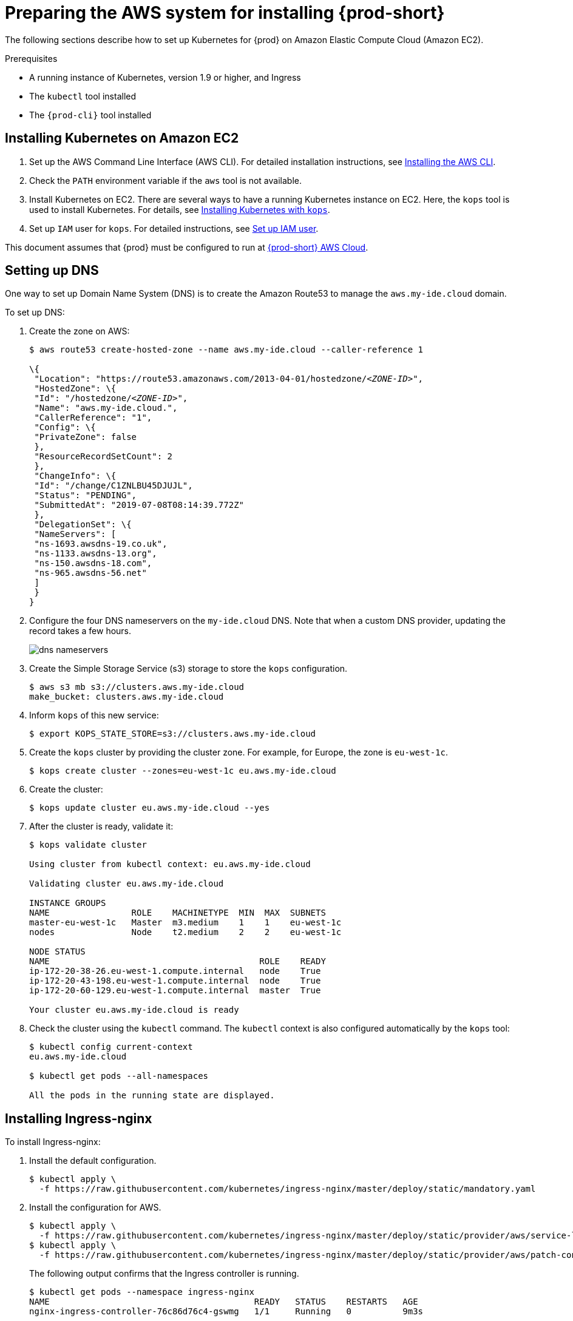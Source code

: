 // deploying-che-on-kubernetes-on-aws

[id="preparing-the-aws-system-for-installing-che_{context}"]
= Preparing the AWS system for installing {prod-short}

The following sections describe how to set up Kubernetes for {prod}
on Amazon Elastic Compute Cloud (Amazon EC2).

.Prerequisites

* A running instance of Kubernetes, version 1.9 or higher, and Ingress
* The `kubectl` tool installed
* The `{prod-cli}` tool installed


== Installing Kubernetes on Amazon EC2

. Set up the AWS Command Line Interface (AWS CLI). For detailed installation instructions, see link:https://docs.aws.amazon.com/cli/latest/userguide/cli-chap-install.html[Installing the AWS CLI].

. Check the `PATH` environment variable if the `aws` tool is not available.

. Install Kubernetes on EC2. There are several ways to have a running Kubernetes instance on EC2. Here, the `kops` tool is used to install Kubernetes. For details, see link:https://kubernetes.io/docs/setup/production-environment/tools/kops/[Installing Kubernetes with `kops`].

. Set up `IAM` user for `kops`. For detailed instructions, see https://github.com/kubernetes/kops/blob/master/docs/aws.md#setup-iam-user[Set up IAM user].

This document assumes that {prod} must be configured to run at link:http://che.aws.my-ide.cloud[{prod-short} AWS Cloud].


== Setting up DNS

One way to set up Domain Name System (DNS) is to create the Amazon Route53 to manage the `aws.my-ide.cloud` domain.

To set up DNS:

. Create the zone on AWS:
+
[subs="+quotes",options="nowrap"]
----
$ aws route53 create-hosted-zone --name aws.my-ide.cloud --caller-reference 1

\{
 "Location": "https://route53.amazonaws.com/2013-04-01/hostedzone/__<ZONE-ID>__",
 "HostedZone": \{
 "Id": "/hostedzone/__<ZONE-ID>__",
 "Name": "aws.my-ide.cloud.",
 "CallerReference": "1",
 "Config": \{
 "PrivateZone": false
 },
 "ResourceRecordSetCount": 2
 },
 "ChangeInfo": \{
 "Id": "/change/C1ZNLBU45DJUJL",
 "Status": "PENDING",
 "SubmittedAt": "2019-07-08T08:14:39.772Z"
 },
 "DelegationSet": \{
 "NameServers": [
 "ns-1693.awsdns-19.co.uk",
 "ns-1133.awsdns-13.org",
 "ns-150.awsdns-18.com",
 "ns-965.awsdns-56.net"
 ]
 }
}
----

. Configure the four DNS nameservers on the `my-ide.cloud` DNS. Note that when a custom DNS provider, updating the record takes a few hours.
+
image::installation/dns-nameservers.png[]

. Create the Simple Storage Service (s3) storage to store the `kops` configuration.
+
----
$ aws s3 mb s3://clusters.aws.my-ide.cloud
make_bucket: clusters.aws.my-ide.cloud
----

. Inform `kops` of this new service:
+
----
$ export KOPS_STATE_STORE=s3://clusters.aws.my-ide.cloud
----

. Create the `kops` cluster by providing the cluster zone. For example, for Europe, the zone is `eu-west-1c`.
+
----
$ kops create cluster --zones=eu-west-1c eu.aws.my-ide.cloud
----

. Create the cluster:
+
----
$ kops update cluster eu.aws.my-ide.cloud --yes
----

. After the cluster is ready, validate it:
+
[subs="+quotes",options="nowrap"]
----
$ kops validate cluster

Using cluster from kubectl context: eu.aws.my-ide.cloud

Validating cluster eu.aws.my-ide.cloud

INSTANCE GROUPS
NAME                ROLE    MACHINETYPE  MIN  MAX  SUBNETS
master-eu-west-1c   Master  m3.medium    1    1    eu-west-1c
nodes               Node    t2.medium    2    2    eu-west-1c

NODE STATUS
NAME                                         ROLE    READY
ip-172-20-38-26.eu-west-1.compute.internal   node    True
ip-172-20-43-198.eu-west-1.compute.internal  node    True
ip-172-20-60-129.eu-west-1.compute.internal  master  True

Your cluster eu.aws.my-ide.cloud is ready
----

. Check the cluster using the `kubectl` command. The `kubectl` context is also configured automatically by the `kops` tool:
+
[subs="+quotes",options="nowrap"]
----
$ kubectl config current-context
eu.aws.my-ide.cloud

$ kubectl get pods --all-namespaces

All the pods in the running state are displayed.
----


== Installing Ingress-nginx

To install Ingress-nginx:

. Install the default configuration.
+
[subs="+quotes",options="nowrap"]
----
$ kubectl apply \
  -f https://raw.githubusercontent.com/kubernetes/ingress-nginx/master/deploy/static/mandatory.yaml
----

. Install the configuration for AWS.
+
[subs="+quotes",options="nowrap"]
----
$ kubectl apply \
  -f https://raw.githubusercontent.com/kubernetes/ingress-nginx/master/deploy/static/provider/aws/service-l4.yaml
$ kubectl apply \
  -f https://raw.githubusercontent.com/kubernetes/ingress-nginx/master/deploy/static/provider/aws/patch-configmap-l4.yaml
----
+
The following output confirms that the Ingress controller is running.
+
[subs="+quotes",options="nowrap"]
----
$ kubectl get pods --namespace ingress-nginx
NAME                                        READY   STATUS    RESTARTS   AGE
nginx-ingress-controller-76c86d76c4-gswmg   1/1     Running   0          9m3s
----

. Find the external IP of ingress-nginx.
+
[subs="+quotes",options="nowrap"]
----
$ kubectl get services --namespace ingress-nginx -o jsonpath='{.items[].status.loadBalancer.ingress[0].hostname}'
Ade9c9f48b2cd11e9a28c0611bc28f24-1591254057.eu-west-1.elb.amazonaws.com
----
+
*Troubleshooting*: If the output is empty, it implies that the cluster has configuration issues. Use the following command to find the cause of the issue:
+
----
$ kubectl describe service -n ingress-nginx ingress-nginx
----
+
Output similar to the following means a needed role must be created manually:
+
[subs="+quotes",options="nowrap"]
----
arn:aws:sts::269287474311:assumed-role...4bff is not authorized to perform: iam:CreateServiceLinkedRole on resource: arn:aws:iam::269287474311:role/aws-service-role/elasticloadbalancing.amazonaws.com/AWSServiceRoleForElasticLoadBalancing
----
+
Run the following command to create the role:
+
[subs="+quotes",options="nowrap"]
----
$ aws iam create-service-linked-role --aws-service-name "elasticloadbalancing.amazonaws.com"
----

. Add hosts on route 53 with this given host name ++https://console.aws.amazon.com/route53/home?region=eu-west-1#hosted-zones:++. Ensure that you include the colon (`:`) at the end of this URL.
. Create the wildcard DNS `*` (for `*.aws-my-ide.cloud`) with the previous host name and ensure to add the dot (`.`) at the end of the host name. In the *Type* drop-down list, select *CNAME*.
+
image::installation/create-record-set.png[link="{imagesdir}/installation/create-record-set.png"]
+
The following is an example of the resulting window after adding all the values.
+
image::installation/create-record-set-all-values.png[link="{imagesdir}/installation/create-record-set-all-values.png"]
+
The `che.aws.my-ide.cloud` address must resolve to an IP address.
+
[subs="+quotes",options="nowrap"]
----
$ host che.aws.my-ide.cloud
che.aws.my-ide.cloud is an alias for ade9c9f48b2cd11e9a28c0611bc28f24-1591254057.eu-west-1.elb.amazonaws.com.
ade9c9f48b2cd11e9a28c0611bc28f24-1591254057.eu-west-1.elb.amazonaws.com has address 54.77.155.195
----

It is now possible to install {prod} on this existing Kubernetes instance.


== Enabling the TLS and DNS challenge

To use the Cloud DNS and TLS, some service accounts must be enabled to have cert-manager managing the DNS challenge for the _Let's Encrypt_ service.

. Create a new `permission` file.
. Use the following command to obtain the zone ID:
+
[subs="+quotes",options="nowrap"]
----
$ aws route53 list-hosted-zones
{
    "HostedZones": [
        {
            "Id": "/hostedzone/ABCDEFGH",
            "Name": "aws.my-ide.cloud.",
            "CallerReference": "1",
            "Config": {
                "PrivateZone": false
            },
            "ResourceRecordSetCount": 5
        }
    ]
}
----

. Copy the following content and replace `INSERT_ZONE_ID` with the route53 zone ID:
+
[subs="+quotes",options="nowrap"]
----
{
    "Version": "2012-10-17",
    "Statement": [
        {
            "Effect": "Allow",
            "Action": [
                "route53:GetChange",
                "route53:ListHostedZonesByName"
            ],
            "Resource": [
                "*"
            ]
        },
        {
            "Effect": "Allow",
            "Action": [
                "route53:ChangeResourceRecordSets"
            ],
            "Resource": [
                "arn:aws:route53:::hostedzone/<INSERT_ZONE_ID>"
            ]
        }
    ]
}
----

. In the *EC2 Dashboard*, identify the *IAM role* used by the master node.
+
image::installation/aws-lauch-instance.png[link="{imagesdir}/installation/aws-lauch-instance.png"]
+
It is located under the *Description* tab, in the *IAM role* field.
+
image::installation/describtion-tab-iam-role.png[link="{imagesdir}/installation/describtion-tab-iam-role.png"]

. Click the *IAM role* link (`masters.eu.aws.my-ide.cloud`, in this case).
. Click the *Add inline policy* link at the bottom of the window.
+
image::installation/aws-summary-iam-role.png[link="{imagesdir}/installation/aws-summary-iam-role.png"]

. In the *Create policy* window, on the *JSON* tab, paste the content of the JSON file created earlier and click the *Review policy* button.
+
image::installation/aws-create-policy.png[link="{imagesdir}/installation/aws-create-policy.png"]

. In the *Name* field, type `eclipse-che-route53` and click *Create Policy*.
+
image::installation/create-policy-review-policy.png[link="{imagesdir}/installation/create-policy-review-policy.png"]


== Installing cert-manager

. To install cert-manager, run the following commands (for details, see link:https://docs.cert-manager.io/en/latest/getting-started/install/kubernetes.html[Installing Cert on Kubernetes]):
+
[subs="+quotes",options="nowrap"]
----
$ kubectl create namespace cert-manager
namespace/cert-manager created
$ kubectl label namespace cert-manager certmanager.k8s.io/disable-validation=true
namespace/cert-manager labeled
----

. Set `validate=false`. If set to `true`, it will only work with the latest Kubernetes:
+
[subs="+quotes",options="nowrap"]
----
$ kubectl apply \
  -f https://github.com/jetstack/cert-manager/releases/download/v0.8.1/cert-manager.yaml \
  --validate=false
----

. Create the {prod-short} namespace if it does not already exist:
+
[subs="+quotes",options="nowrap"]
----
$ kubectl create namespace che
namespace/che created
----

. Create the *cert-manager* user:
+
[subs="+quotes",options="nowrap"]
----
$ aws iam create-user --user-name cert-manager
{
    "User": {
        "Path": "/",
        "UserName": "cert-manager",
        "UserId": "ABCDEF",
        "Arn": "arn:aws:iam::1234:user/cert-manager",
        "CreateDate": "2019-07-30T13:50:48Z"
    }
}
----

. Create the access key:
+
[subs="+quotes",options="nowrap"]
----
$ aws iam create-access-key --user-name cert-manager
{
    "AccessKey": {
        "UserName": "cert-manager",
        "AccessKeyId": "ABCDEF",
        "Status": "Active",
        "SecretAccessKey": "mySecret",
        "CreateDate": "2019-07-30T13:52:59Z"
    }
}
----
+
IMPORTANT: Remember the access key for later use.

. Create a secret from the `SecretAccessKey` content.
+
[subs="+quotes",options="nowrap"]
----
$ kubectl create secret generic aws-cert-manager-access-key \
  --from-literal=CLIENT_SECRET=<REPLACE WITH SecretAccessKey content> -n cert-manager
----

. Use the *Add inline policy* link to add the inline policy to link:https://console.aws.amazon.com/iam/home#/users/cert-manager[AWS Cert-Manager].
+
image::installation/aws-summary-iam-role.png[link="{imagesdir}/installation/aws-summary-iam-role.png"]

. Paste the following inline policy in the *JSON* tab:
+
[subs="+quotes",options="nowrap"]
----
{
    "Version": "2012-10-17",
    "Statement": [
        {
            "Effect": "Allow",
            "Action": "route53:GetChange",
            "Resource": "arn:aws:route53:::change/\*"
        },
        {
            "Effect": "Allow",
            "Action": "route53:ChangeResourceRecordSets",
            "Resource": "arn:aws:route53:::hostedzone/*"
        },
        {
            "Effect": "Allow",
            "Action": "route53:ListHostedZonesByName",
            "Resource": "*"
        }
    ]
}
----

+
image::installation/json-review-policy.png[link="{imagesdir}/installation/json-review-policy.png"]

. Click *Review policy*.
+
image::installation/create-policy-review.png[link="{imagesdir}/installation/create-policy-review.png"]

. In the *Name* field, type `route53`, and click *Create policy*.
. To create the certificate issuer, change the email address and specify the `accessKeyID`:
+
----
$ cat <<EOF | kubectl apply -f -
apiVersion: certmanager.k8s.io/v1alpha1
kind: ClusterIssuer
metadata:
  name: che-certificate-issuer
spec:
  acme:
    dns01:
      providers:
      - route53:
          region: eu-west-1
          accessKeyID: <USE ACCESS_KEY_ID_CREATED_BEFORE>
          secretAccessKeySecretRef:
            name: aws-cert-manager-access-key
            key: CLIENT_SECRET
        name: route53
    email: florent@example.com
    privateKeySecretRef:
      name: letsencrypt
    server: https://acme-v02.api.letsencrypt.org/directory
EOF
----

. Add the certificate by editing the domain name value (`aws.my-ide.cloud`, in this case) and the `dnsName` value:
+
----
$ cat <<EOF | kubectl apply -f -
apiVersion: certmanager.k8s.io/v1alpha1
kind: Certificate
metadata:
 name: che-tls
 namespace: che
spec:
 secretName: che-tls
 issuerRef:
   name: che-certificate-issuer
   kind: ClusterIssuer
 dnsNames:
   - '*.aws.my-ide.cloud'
 acme:
   config:
     - dns01:
         provider: route53
       domains:
         - '*.aws.my-ide.cloud'
EOF
----

. Check if the `issuerRef` name is the same as the `ClusterIssuer`. A new DNS challenge is being added to the DNS zone for _Let’s encrypt_.
+
image::installation/aws-hosted-zones-dns.png[link="{imagesdir}/installation/aws-hosted-zones-dns.png"]
+
The cert-manager logs should contain information about the DNS challenge.

. Obtain the name of the Pods:
+
[subs="+quotes",options="nowrap"]
----
$ kubectl get pods --namespace cert-manager
NAME                                       READY   STATUS    RESTARTS   AGE
cert-manager-6587688cb8-wj68p              1/1     Running   0          6h
cert-manager-cainjector-76d56f7f55-zsqjp   1/1     Running   0          6h
cert-manager-webhook-7485dd47b6-88m6l      1/1     Running   0          6h
----
+

. Obtain the logs using the following command (here, `cert-manager-8d478bb45-sdfmz` is the name of the cert-manager Pod):
+
[subs="+quotes",options="nowrap"]
----
$ kubectl logs -f cert-manager-8d478bb45-sdfmz -n cert-manager
I0730 14:46:25.382385       1 sync.go:274] Need to create 0 challenges
I0730 14:46:25.382401       1 sync.go:319] Waiting for all challenges for order "che-tls-3365293372" to enter 'valid' state
I0730 14:46:25.382431       1 controller.go:204] cert-manager/controller/orders "level"=0 "msg"="finished processing work item" "key"="che/che-tls-3365293372"
I0730 14:46:25.382813       1 controller.go:219] cert-manager/controller/challenges "level"=0 "msg"="finished processing work item" "key"="che/che-tls-3365293372-0"
I0730 14:46:25.382843       1 controller.go:213] cert-manager/controller/challenges "level"=0 "msg"="syncing resource" "key"="che/che-tls-3365293372-0"
I0730 14:46:25.383037       1 dns.go:101] Presenting DNS01 challenge for domain "aws.my-ide.cloud"
I0730 14:47:03.061546       1 dns.go:112] Checking DNS propagation for "aws.my-ide.cloud" using name servers: [100.64.0.10:53]
I0730 14:47:03.220952       1 dns.go:124] Waiting DNS record TTL (60s) to allow propagation of DNS record for domain "_acme-challenge.aws.my-ide.cloud.”
----

. Ensure that the certificate is ready:
+
[subs="+quotes",options="nowrap"]
----
$ kubectl describe certificate/che-tls -n che
Status:
  Conditions:
    Last Transition Time:  2019-07-30T14:46:23Z
    Message:               Certificate issuance in progress. Temporary certificate issued.
    Reason:                TemporaryCertificate
    Status:                False
    Type:                  Ready
Events:
  Type    Reason        Age   From          Message
  ----    ------        ----  ----          -------
  Normal  OrderCreated  50s   cert-manager  Created Order resource "che-tls-3365293372"
----

. Wait for the status to become `OK` and ensure that the log contains the following entry:
+
[subs="+quotes",options="nowrap"]
----
I0729 13:56:26.140886       1 conditions.go:143] Found status change for Certificate "che-tls" condition "Ready": "False" -> "True"; setting lastTransitionTime to 2019-07-29 13:56:26.140866531 +0000 UTC m=+4557.134131468
----

. Ensure that the status is up-to-date using the following command:
+
[subs="+quotes",options="nowrap"]
----
$ kubectl describe certificate/che-tls -n che

Status:
  Conditions:
    Last Transition Time:  2019-07-30T14:48:07Z
    Message:               Certificate is up to date and has not expired
    Reason:                Ready
    Status:                True
    Type:                  Ready
  Not After:               2019-10-28T13:48:05Z
Events:
  Type    Reason         Age    From          Message
  ----    ------         ----   ----          -------
  Normal  OrderCreated   5m29s  cert-manager  Created Order resource "che-tls-3365293372"
  Normal  OrderComplete  3m46s  cert-manager  Order "che-tls-3365293372" completed successfully
  Normal  CertIssued     3m45s  cert-manager  Certificate issued successfully
----

